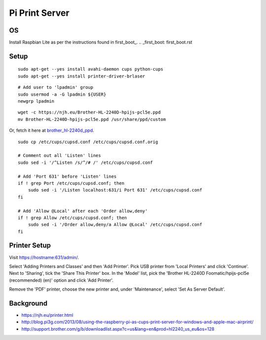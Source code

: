 Pi Print Server
===============


OS
--

Install Raspbian Lite as per the instructions found in first_boot_.
.. _first_boot: first_boot.rst


Setup
-----

::

    sudo apt-get --yes install avahi-daemon cups python-cups
    sudo apt-get --yes install printer-driver-brlaser

::

    # Add user to 'lpadmin' group
    sudo usermod -a -G lpadmin ${USER}
    newgrp lpadmin

::

    wget -c https://njh.eu/Brother-HL-2240D-hpijs-pcl5e.ppd
    mv Brother-HL-2240D-hpijs-pcl5e.ppd /usr/share/ppd/custom

Or, fetch it here at brother_hl-2240d_ppd_.

.. _brother_hl-2240d_ppd: Brother-HL-2240D-hpijs-pcl5e.ppd

::

    sudo cp /etc/cups/cupsd.conf /etc/cups/cupsd.conf.orig

    # Comment out all 'Listen' lines
    sudo sed -i '/^Listen /s/^/# /' /etc/cups/cupsd.conf

    # Add 'Port 631' before 'Listen' lines
    if ! grep Port /etc/cups/cupsd.conf; then
        sudo sed -i '/Listen localhost:631/i Port 631' /etc/cups/cupsd.conf
    fi

    # Add 'Allow @Local' after each 'Order allow,deny'
    if ! grep Allow /etc/cups/cupsd.conf; then
        sudo sed -i '/Order allow,deny/a Allow @Local' /etc/cups/cupsd.conf
    fi



Printer Setup
-------------

Visit https://hostname:631/admin/.

Select 'Adding Printers and Classes' and then 'Add Printer'.  Pick USB printer
from 'Local Printers' and click 'Continue'.  Next to 'Sharing', tick the 'Share
This Printer' box.  In the 'Model' list, pick the 'Brother HL-2240D
Foomatic/hpijs-pcl5e (recommended) (en)' option and click 'Add Printer'.

Remove the 'PDF' printer, choose the new printer and, under 'Maintenance',
select 'Set As Server Default'.



Background
----------

* https://njh.eu/printer.html
* http://blog.pi3g.com/2013/08/using-the-raspberry-pi-as-cups-print-server-for-windows-and-apple-mac-airprint/
* http://support.brother.com/g/b/downloadlist.aspx?c=us&lang=en&prod=hl2240_us_eu&os=128
